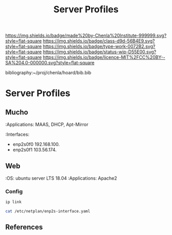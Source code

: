 #   -*- mode: org; fill-column: 60 -*-

#+TITLE: Server Profiles 
#+STARTUP: showall
#+TOC: headlines 4
#+PROPERTY: filename
#+LINK: pdf   pdfview:~/proj/chenla/hoard/lib/

[[https://img.shields.io/badge/made%20by-Chenla%20Institute-999999.svg?style=flat-square]] 
[[https://img.shields.io/badge/class-d9d-56B4E9.svg?style=flat-square]]
[[https://img.shields.io/badge/type-work-0072B2.svg?style=flat-square]]
[[https://img.shields.io/badge/status-wip-D55E00.svg?style=flat-square]]
[[https://img.shields.io/badge/licence-MIT%2FCC%20BY--SA%204.0-000000.svg?style=flat-square]]

bibliography:~/proj/chenla/hoard/bib.bib

* Server Profiles
  :PROPERTIES:
  :CUSTOM_ID: 
  :Name:      /home/deerpig/proj/chenla/chenla-d9d/profiles.org
  :Created:   2018-07-23T17:03@Prek Leap (11.642600N-104.919210W)
  :ID:        c14b20e3-73fa-43e3-9e3e-60bde990160b
  :VER:       585612256.929328152
  :GEO:       48P-491193-1287029-15
  :BXID:      proj:UEL4-2782
  :Class:     primer
  :Type:      work
  :Status:    wip
  :Licence:   MIT/CC BY-SA 4.0
  :END:

** Mucho 
:Applications: MAAS, DHCP, Apt-Mirror
:Interfaces:
    - enp2s0f0  192.168.100.
    - enp2s0f1  103.56.174.

** Web 
:OS: ubuntu server LTS 18.04
:Applications: Apache2

*** Config

#+begin_src sh :dir /ssh:deerpig@103.56.174.44:~ :results raw
ip link
#+end_src

#+RESULTS:
1: lo: <LOOPBACK,UP,LOWER_UP> mtu 65536 qdisc noqueue state UNKNOWN mode DEFAULT group default qlen 1000
    link/loopback 00:00:00:00:00:00 brd 00:00:00:00:00:00
2: enp2s0f0: <BROADCAST,MULTICAST,UP,LOWER_UP> mtu 1500 qdisc mq state UP mode DEFAULT group default qlen 1000
    link/ether 00:e0:81:bd:fc:02 brd ff:ff:ff:ff:ff:ff
3: enp2s0f1: <BROADCAST,MULTICAST,UP,LOWER_UP> mtu 1500 qdisc mq state UP mode DEFAULT group default qlen 1000
    link/ether 00:e0:81:bd:fc:03 brd ff:ff:ff:ff:ff:ff


#+begin_src sh :dir /ssh:deerpig@103.56.174.44:~ :results raw
cat /etc/netplan/enp2s-interface.yaml
#+end_src

#+RESULTS:
network:
  version: 2
  renderer: networkd
  ethernets:
    enp2s0f0:
      dhcp4: no
      addresses: [192.168.100.110/24]
    enp2s0f1:
      dhcp4: no
      gateway4: 103.56.174.1
      addresses: [103.56.174.44/24]
      nameservers:
        addresses: [8.8.8.8,8.8.4.4]



** References


